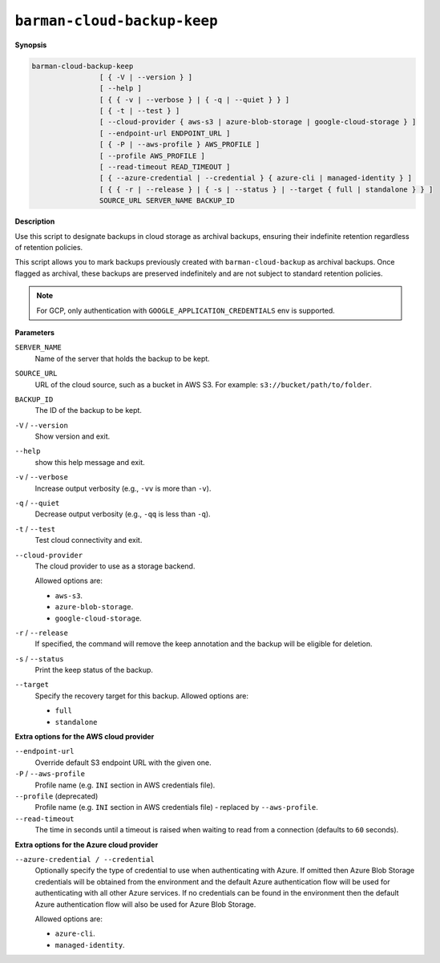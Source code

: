.. _barman-cloud-barman-cloud-backup-keep:

``barman-cloud-backup-keep``
""""""""""""""""""""""""""""

**Synopsis**

.. code-block:: text
    
  barman-cloud-backup-keep
                  [ { -V | --version } ]
                  [ --help ]
                  [ { { -v | --verbose } | { -q | --quiet } } ]
                  [ { -t | --test } ]
                  [ --cloud-provider { aws-s3 | azure-blob-storage | google-cloud-storage } ]
                  [ --endpoint-url ENDPOINT_URL ]
                  [ { -P | --aws-profile } AWS_PROFILE ]
                  [ --profile AWS_PROFILE ]
                  [ --read-timeout READ_TIMEOUT ]
                  [ { --azure-credential | --credential } { azure-cli | managed-identity } ]
                  [ { { -r | --release } | { -s | --status } | --target { full | standalone } } ]
                  SOURCE_URL SERVER_NAME BACKUP_ID

**Description**

Use this script to designate backups in cloud storage as archival backups, ensuring
their indefinite retention regardless of retention policies. 

This script allows you to mark backups previously created with ``barman-cloud-backup``
as archival backups. Once flagged as archival, these backups are preserved indefinitely
and are not subject to standard retention policies.

.. note::
  For GCP, only authentication with ``GOOGLE_APPLICATION_CREDENTIALS`` env is supported.

**Parameters**

``SERVER_NAME``
  Name of the server that holds the backup to be kept.

``SOURCE_URL``
  URL of the cloud source, such as a bucket in AWS S3. For example:
  ``s3://bucket/path/to/folder``.

``BACKUP_ID``
  The ID of the backup to be kept.

``-V`` / ``--version``
  Show version and exit.

``--help``
  show this help message and exit.

``-v`` / ``--verbose``
  Increase output verbosity (e.g., ``-vv`` is more than ``-v``).

``-q`` / ``--quiet``
  Decrease output verbosity (e.g., ``-qq`` is less than ``-q``).

``-t`` / ``--test``
  Test cloud connectivity and exit.

``--cloud-provider``
  The cloud provider to use as a storage backend.
  
  Allowed options are:

  * ``aws-s3``.
  * ``azure-blob-storage``.
  * ``google-cloud-storage``.

``-r`` / ``--release``
  If specified, the command will remove the keep annotation and the backup will be
  eligible for deletion.

``-s`` / ``--status``
  Print the keep status of the backup.

``--target``
  Specify the recovery target for this backup. Allowed options are:

  * ``full``
  * ``standalone``

**Extra options for the AWS cloud provider**

``--endpoint-url``
  Override default S3 endpoint URL with the given one.

``-P`` / ``--aws-profile``
  Profile name (e.g. ``INI`` section in AWS credentials file).

``--profile`` (deprecated)
  Profile name (e.g. ``INI`` section in AWS credentials file) - replaced by
  ``--aws-profile``.

``--read-timeout``
  The time in seconds until a timeout is raised when waiting to read from a connection
  (defaults to ``60`` seconds).

**Extra options for the Azure cloud provider**

``--azure-credential / --credential``
  Optionally specify the type of credential to use when authenticating with Azure. If
  omitted then Azure Blob Storage credentials will be obtained from the environment and
  the default Azure authentication flow will be used for authenticating with all other
  Azure services. If no credentials can be found in the environment then the default
  Azure authentication flow will also be used for Azure Blob Storage. 
  
  Allowed options are:

  * ``azure-cli``.
  * ``managed-identity``.
